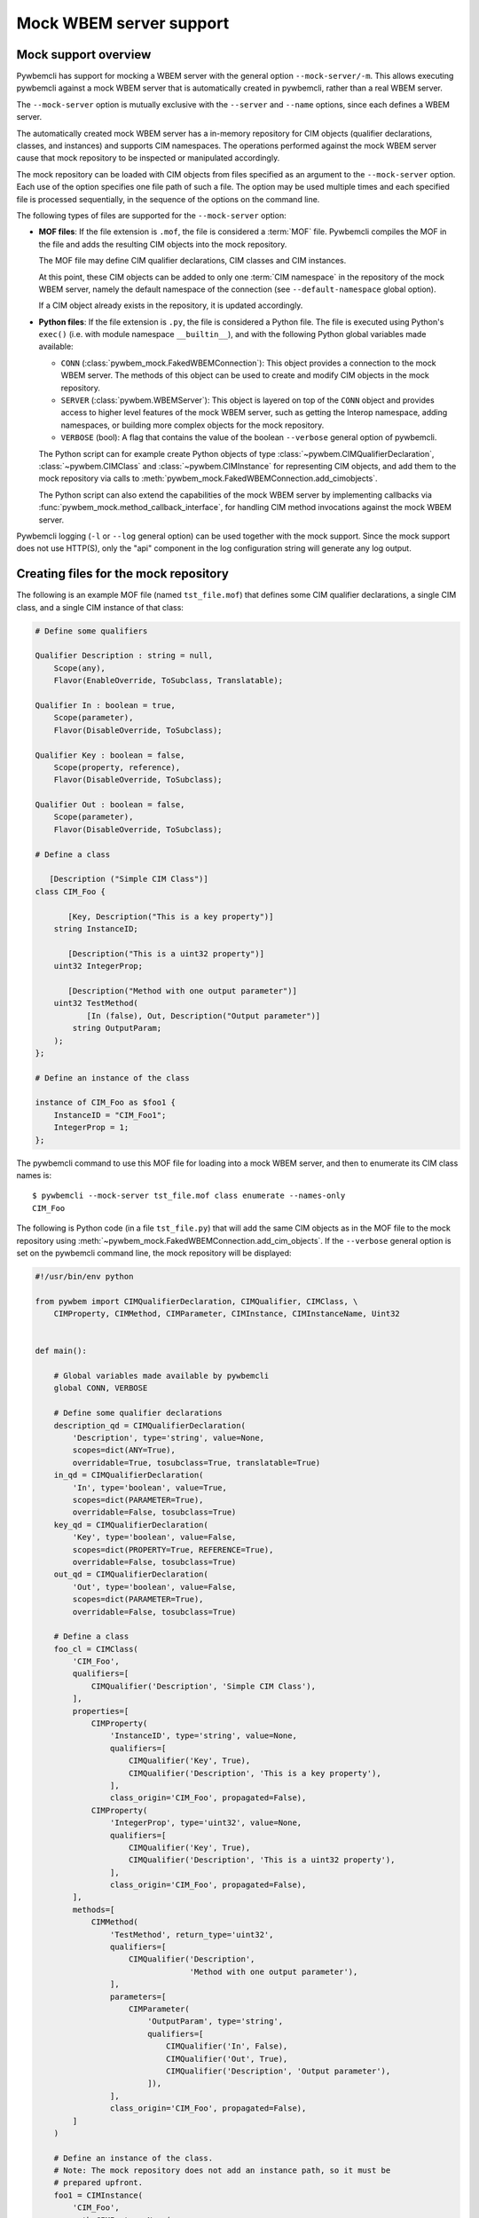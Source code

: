 .. _`Mock WBEM server support`:

Mock WBEM server support
========================

.. _`Mock support overview`:

Mock support overview
---------------------

Pywbemcli has support for mocking a WBEM server with the general option
``--mock-server/-m``. This allows executing pywbemcli against a mock
WBEM server that is automatically created in pywbemcli, rather than a real
WBEM server.

The ``--mock-server`` option is mutually exclusive with the ``--server`` and
``--name`` options, since each defines a WBEM server.

The automatically created mock WBEM server has a in-memory repository for
CIM objects (qualifier declarations, classes, and instances) and supports
CIM namespaces. The operations performed against the mock WBEM server cause
that mock repository to be inspected or manipulated accordingly.

The mock repository can be loaded with CIM objects from files specified as
an argument to the ``--mock-server`` option. Each use of the option specifies
one file path of such a file. The option may be used multiple times and each
specified file is processed sequentially, in the sequence of the options
on the command line.

The following types of files are supported for the ``--mock-server`` option:

* **MOF files**: If the file extension is ``.mof``, the file is considered a
  :term:`MOF` file. Pywbemcli compiles the MOF in the file and adds the
  resulting CIM objects into the mock repository.

  The MOF file may define CIM qualifier declarations, CIM classes and CIM
  instances.

  At this point, these CIM objects can be added to only one
  :term:`CIM namespace` in the repository of the mock WBEM server, namely the
  default namespace of the connection (see ``--default-namespace`` global
  option).

  If a CIM object already exists in the repository, it is updated accordingly.

* **Python files**: If the file extension is ``.py``, the file is considered
  a Python file. The file is executed using Python's ``exec()`` (i.e. with
  module namespace ``__builtin__``), and with the following Python global
  variables made available:

  * ``CONN`` (:class:`pywbem_mock.FakedWBEMConnection`):
    This object provides a connection to the mock WBEM server. The methods
    of this object can be used to create and modify CIM objects in the
    mock repository.

  * ``SERVER`` (:class:`pywbem.WBEMServer`):
    This object is layered on top of the ``CONN`` object and provides access
    to higher level features of the mock WBEM server, such as getting the
    Interop namespace, adding namespaces, or building more complex objects
    for the mock repository.

  * ``VERBOSE`` (bool):
    A flag that contains the value of the boolean ``--verbose`` general
    option of pywbemcli.

  The Python script can for example create Python objects of type
  :class:`~pywbem.CIMQualifierDeclaration`, :class:`~pywbem.CIMClass` and
  :class:`~pywbem.CIMInstance` for representing CIM objects, and add them to
  the mock repository via calls to
  :meth:`pywbem_mock.FakedWBEMConnection.add_cimobjects`.

  The Python script can also extend the capabilities of the mock WBEM server
  by implementing callbacks via :func:`pywbem_mock.method_callback_interface`,
  for handling CIM method invocations against the mock WBEM server.

Pywbemcli logging (``-l`` or ``--log`` general option) can be used together
with the mock support. Since the mock support does not use HTTP(S), only the
"api" component in the log configuration string will generate any log output.


.. _`Creating files for the mock repository`:

Creating files for the mock repository
---------------------------------------

The following is an example MOF file (named ``tst_file.mof``) that defines some
CIM qualifier declarations, a single CIM class, and a single CIM instance of
that class:

.. code-block:: text

    # Define some qualifiers

    Qualifier Description : string = null,
        Scope(any),
        Flavor(EnableOverride, ToSubclass, Translatable);

    Qualifier In : boolean = true,
        Scope(parameter),
        Flavor(DisableOverride, ToSubclass);

    Qualifier Key : boolean = false,
        Scope(property, reference),
        Flavor(DisableOverride, ToSubclass);

    Qualifier Out : boolean = false,
        Scope(parameter),
        Flavor(DisableOverride, ToSubclass);

    # Define a class

       [Description ("Simple CIM Class")]
    class CIM_Foo {

           [Key, Description("This is a key property")]
        string InstanceID;

           [Description("This is a uint32 property")]
        uint32 IntegerProp;

           [Description("Method with one output parameter")]
        uint32 TestMethod(
               [In (false), Out, Description("Output parameter")]
            string OutputParam;
        );
    };

    # Define an instance of the class

    instance of CIM_Foo as $foo1 {
        InstanceID = "CIM_Foo1";
        IntegerProp = 1;
    };

The pywbemcli command to use this MOF file for loading into a mock WBEM server,
and then to enumerate its CIM class names is::

    $ pywbemcli --mock-server tst_file.mof class enumerate --names-only
    CIM_Foo

The following is Python code (in a file ``tst_file.py``) that will add the same
CIM objects as in the MOF file to the mock repository using
:meth:`~pywbem_mock.FakedWBEMConnection.add_cim_objects`. If the ``--verbose``
general option is set on the pywbemcli command line, the mock repository will
be displayed:

.. code-block:: python

    #!/usr/bin/env python

    from pywbem import CIMQualifierDeclaration, CIMQualifier, CIMClass, \
        CIMProperty, CIMMethod, CIMParameter, CIMInstance, CIMInstanceName, Uint32


    def main():

        # Global variables made available by pywbemcli
        global CONN, VERBOSE

        # Define some qualifier declarations
        description_qd = CIMQualifierDeclaration(
            'Description', type='string', value=None,
            scopes=dict(ANY=True),
            overridable=True, tosubclass=True, translatable=True)
        in_qd = CIMQualifierDeclaration(
            'In', type='boolean', value=True,
            scopes=dict(PARAMETER=True),
            overridable=False, tosubclass=True)
        key_qd = CIMQualifierDeclaration(
            'Key', type='boolean', value=False,
            scopes=dict(PROPERTY=True, REFERENCE=True),
            overridable=False, tosubclass=True)
        out_qd = CIMQualifierDeclaration(
            'Out', type='boolean', value=False,
            scopes=dict(PARAMETER=True),
            overridable=False, tosubclass=True)

        # Define a class
        foo_cl = CIMClass(
            'CIM_Foo',
            qualifiers=[
                CIMQualifier('Description', 'Simple CIM Class'),
            ],
            properties=[
                CIMProperty(
                    'InstanceID', type='string', value=None,
                    qualifiers=[
                        CIMQualifier('Key', True),
                        CIMQualifier('Description', 'This is a key property'),
                    ],
                    class_origin='CIM_Foo', propagated=False),
                CIMProperty(
                    'IntegerProp', type='uint32', value=None,
                    qualifiers=[
                        CIMQualifier('Key', True),
                        CIMQualifier('Description', 'This is a uint32 property'),
                    ],
                    class_origin='CIM_Foo', propagated=False),
            ],
            methods=[
                CIMMethod(
                    'TestMethod', return_type='uint32',
                    qualifiers=[
                        CIMQualifier('Description',
                                     'Method with one output parameter'),
                    ],
                    parameters=[
                        CIMParameter(
                            'OutputParam', type='string',
                            qualifiers=[
                                CIMQualifier('In', False),
                                CIMQualifier('Out', True),
                                CIMQualifier('Description', 'Output parameter'),
                            ]),
                    ],
                    class_origin='CIM_Foo', propagated=False),
            ]
        )

        # Define an instance of the class.
        # Note: The mock repository does not add an instance path, so it must be
        # prepared upfront.
        foo1 = CIMInstance(
            'CIM_Foo',
            path=CIMInstanceName(
                'CIM_Foo', keybindings=dict(InstanceID="CIM_Foo1")),
            properties=[
                CIMProperty('InstanceID', value="CIM_Foo1"),
                CIMProperty('IntegerProp', value=Uint32(1)),
            ])

        # Add the CIM objects to the mock repository
        CONN.add_cimobjects([
            description_qd, in_qd, key_qd, out_qd,
            foo_cl,
            foo1,
        ])

        if VERBOSE:
            CONN.display_repository()


    if __name__ == '__builtin__':
        main()

As you can see, adding CIM objects with a MOF file is more compact, but of
course the Python script can contain logic, and it provides for
implementing CIM method calls via callbacks.

It is possible to mix MOF files and Python scripts by specifying the
``--mock-server`` option multiple times.

The pywbemcli command to use this Python file for loading into a mock WBEM
server, and then to enumerate its CIM class names is::

    $ pywbemcli --mock-server tst_file.py class enumerate --names-only
    CIM_Foo
